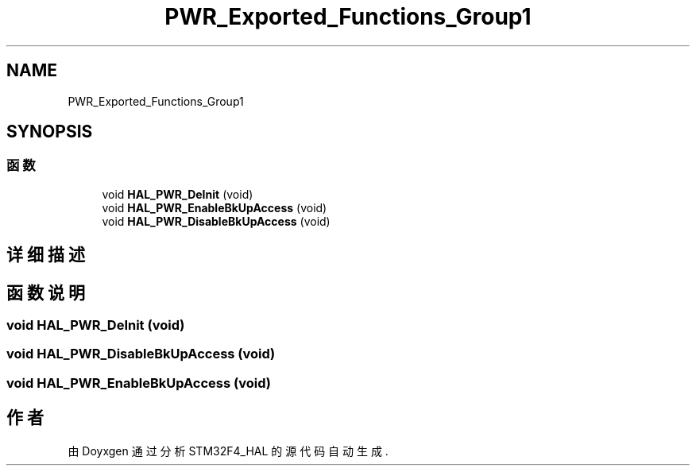 .TH "PWR_Exported_Functions_Group1" 3 "2020年 八月 7日 星期五" "Version 1.24.0" "STM32F4_HAL" \" -*- nroff -*-
.ad l
.nh
.SH NAME
PWR_Exported_Functions_Group1
.SH SYNOPSIS
.br
.PP
.SS "函数"

.in +1c
.ti -1c
.RI "void \fBHAL_PWR_DeInit\fP (void)"
.br
.ti -1c
.RI "void \fBHAL_PWR_EnableBkUpAccess\fP (void)"
.br
.ti -1c
.RI "void \fBHAL_PWR_DisableBkUpAccess\fP (void)"
.br
.in -1c
.SH "详细描述"
.PP 

.SH "函数说明"
.PP 
.SS "void HAL_PWR_DeInit (void)"

.SS "void HAL_PWR_DisableBkUpAccess (void)"

.SS "void HAL_PWR_EnableBkUpAccess (void)"

.SH "作者"
.PP 
由 Doyxgen 通过分析 STM32F4_HAL 的 源代码自动生成\&.
